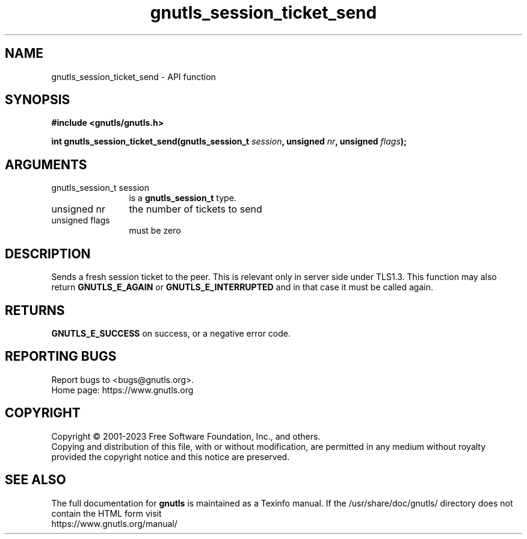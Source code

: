 .\" DO NOT MODIFY THIS FILE!  It was generated by gdoc.
.TH "gnutls_session_ticket_send" 3 "3.8.7" "gnutls" "gnutls"
.SH NAME
gnutls_session_ticket_send \- API function
.SH SYNOPSIS
.B #include <gnutls/gnutls.h>
.sp
.BI "int gnutls_session_ticket_send(gnutls_session_t " session ", unsigned " nr ", unsigned " flags ");"
.SH ARGUMENTS
.IP "gnutls_session_t session" 12
is a \fBgnutls_session_t\fP type.
.IP "unsigned nr" 12
the number of tickets to send
.IP "unsigned flags" 12
must be zero
.SH "DESCRIPTION"
Sends a fresh session ticket to the peer. This is relevant only
in server side under TLS1.3. This function may also return \fBGNUTLS_E_AGAIN\fP
or \fBGNUTLS_E_INTERRUPTED\fP and in that case it must be called again.
.SH "RETURNS"
\fBGNUTLS_E_SUCCESS\fP on success, or a negative error code.
.SH "REPORTING BUGS"
Report bugs to <bugs@gnutls.org>.
.br
Home page: https://www.gnutls.org

.SH COPYRIGHT
Copyright \(co 2001-2023 Free Software Foundation, Inc., and others.
.br
Copying and distribution of this file, with or without modification,
are permitted in any medium without royalty provided the copyright
notice and this notice are preserved.
.SH "SEE ALSO"
The full documentation for
.B gnutls
is maintained as a Texinfo manual.
If the /usr/share/doc/gnutls/
directory does not contain the HTML form visit
.B
.IP https://www.gnutls.org/manual/
.PP
